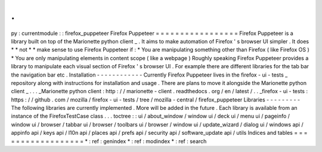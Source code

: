 .
.
py
:
currentmodule
:
:
firefox_puppeteer
Firefox
Puppeteer
=
=
=
=
=
=
=
=
=
=
=
=
=
=
=
=
=
Firefox
Puppeteer
is
a
library
built
on
top
of
the
Marionette
python
client
_
.
It
aims
to
make
automation
of
Firefox
'
s
browser
UI
simpler
.
It
does
*
*
not
*
*
make
sense
to
use
Firefox
Puppeteer
if
:
*
You
are
manipulating
something
other
than
Firefox
(
like
Firefox
OS
)
*
You
are
only
manipulating
elements
in
content
scope
(
like
a
webpage
)
Roughly
speaking
Firefox
Puppeteer
provides
a
library
to
manipulate
each
visual
section
of
Firefox
'
s
browser
UI
.
For
example
there
are
different
libraries
for
the
tab
bar
the
navigation
bar
etc
.
Installation
-
-
-
-
-
-
-
-
-
-
-
-
Currently
Firefox
Puppeteer
lives
in
the
firefox
-
ui
-
tests
_
repository
along
with
instructions
for
installation
and
usage
.
There
are
plans
to
move
it
alongside
the
Marionette
python
client
_
.
.
.
_Marionette
python
client
:
http
:
/
/
marionette
-
client
.
readthedocs
.
org
/
en
/
latest
/
.
.
_firefox
-
ui
-
tests
:
https
:
/
/
github
.
com
/
mozilla
/
firefox
-
ui
-
tests
/
tree
/
mozilla
-
central
/
firefox_puppeteer
Libraries
-
-
-
-
-
-
-
-
-
The
following
libraries
are
currently
implemented
.
More
will
be
added
in
the
future
.
Each
library
is
available
from
an
instance
of
the
FirefoxTestCase
class
.
.
.
toctree
:
:
ui
/
about_window
/
window
ui
/
deck
ui
/
menu
ui
/
pageinfo
/
window
ui
/
browser
/
tabbar
ui
/
browser
/
toolbars
ui
/
browser
/
window
ui
/
update_wizard
/
dialog
ui
/
windows
api
/
appinfo
api
/
keys
api
/
l10n
api
/
places
api
/
prefs
api
/
security
api
/
software_update
api
/
utils
Indices
and
tables
=
=
=
=
=
=
=
=
=
=
=
=
=
=
=
=
=
=
*
:
ref
:
genindex
*
:
ref
:
modindex
*
:
ref
:
search

